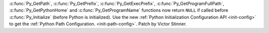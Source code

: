 :c:func:`Py_GetPath`, :c:func:`Py_GetPrefix`, :c:func:`Py_GetExecPrefix`,
:c:func:`Py_GetProgramFullPath`, :c:func:`Py_GetPythonHome` and
:c:func:`Py_GetProgramName` functions now return ``NULL`` if called before
:c:func:`Py_Initialize` (before Python is initialized). Use the new
:ref:`Python Initialization Configuration API <init-config>` to get the
:ref:`Python Path Configuration.  <init-path-config>`. Patch by Victor
Stinner.
